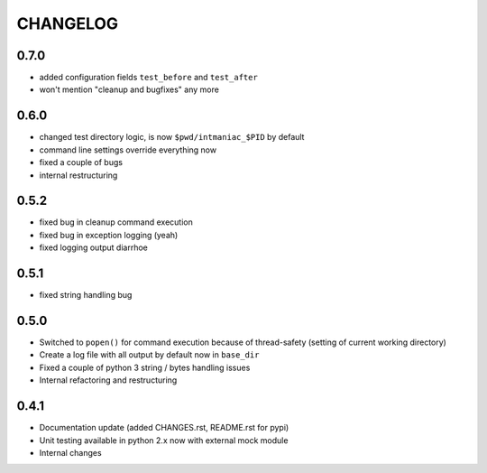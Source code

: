 CHANGELOG
=========

0.7.0
-----

- added configuration fields ``test_before`` and ``test_after``
- won't mention "cleanup and bugfixes" any more


0.6.0
-----

- changed test directory logic, is now ``$pwd/intmaniac_$PID`` by default
- command line settings override everything now
- fixed a couple of bugs
- internal restructuring


0.5.2
-----

- fixed bug in cleanup command execution
- fixed bug in exception logging (yeah)
- fixed logging output diarrhoe


0.5.1
-----

- fixed string handling bug


0.5.0
-----

- Switched to ``popen()`` for command execution because of thread-safety (setting of current working directory)
- Create a log file with all output by default now in ``base_dir``
- Fixed a couple of python 3 string / bytes handling issues
- Internal refactoring and restructuring


0.4.1
-----

- Documentation update (added CHANGES.rst, README.rst for pypi)
- Unit testing available in python 2.x now with external mock module
- Internal changes
